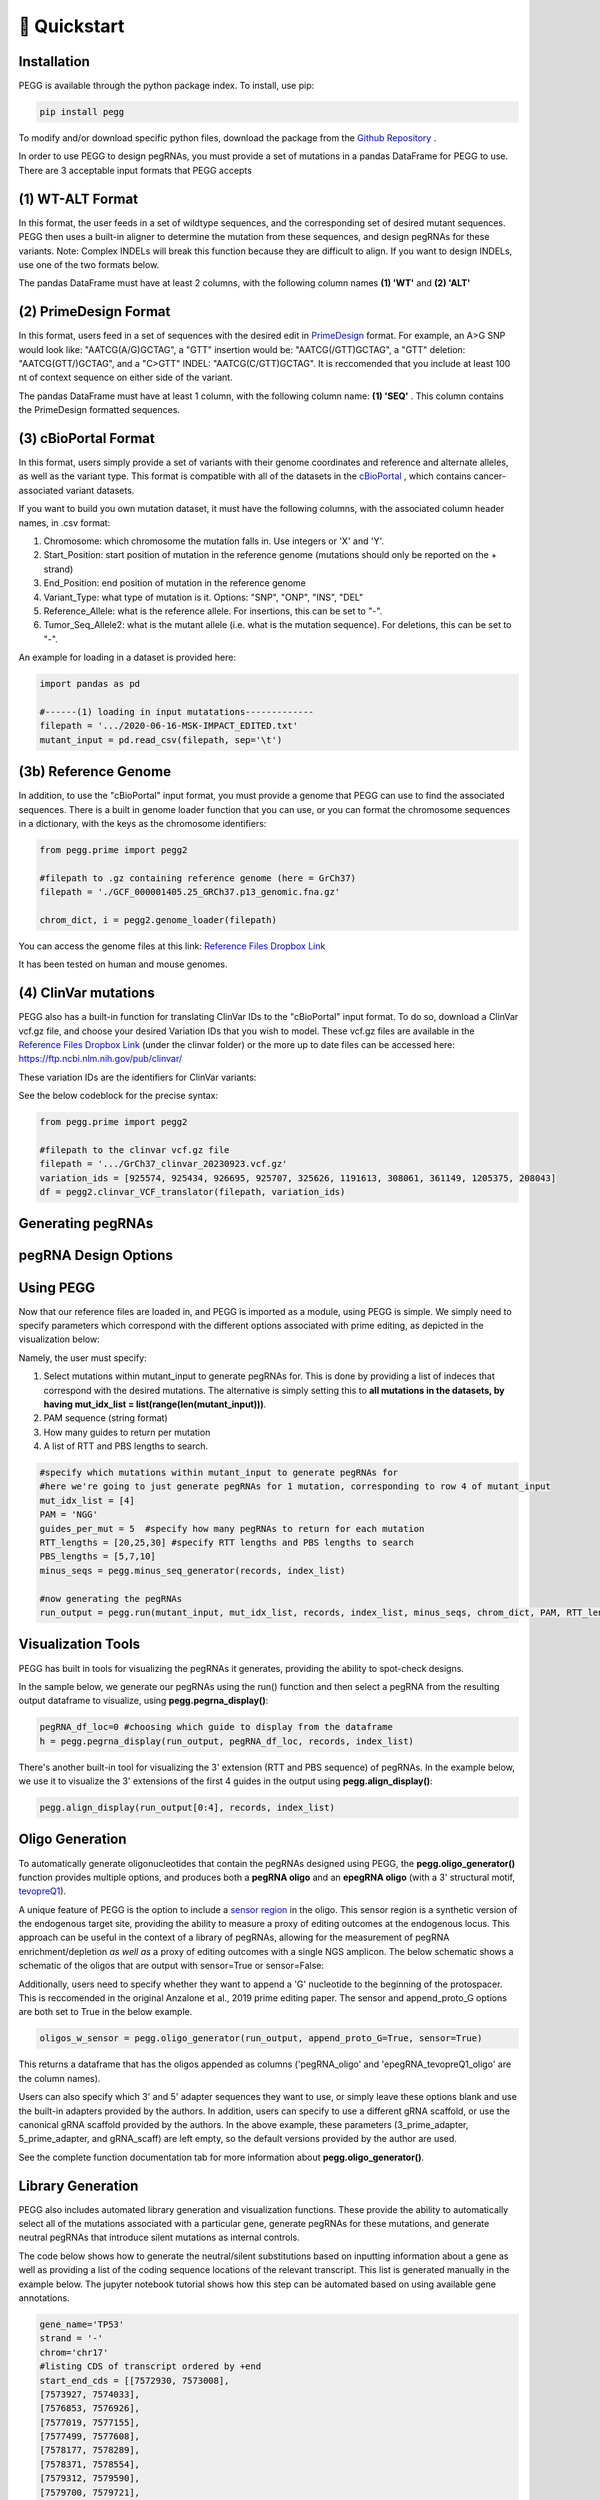 🚀 Quickstart 
==============

Installation
**************
PEGG is available through the python package index. To install, use pip: 

.. code-block:: python

   pip install pegg

To modify and/or download specific python files, download the package from the `Github Repository <https://github.com/samgould2/PEGG2.0>`_ .

In order to use PEGG to design pegRNAs, you must provide a set of mutations in a pandas DataFrame for PEGG to use.
There are 3 acceptable input formats that PEGG accepts

(1) WT-ALT Format
*******************
In this format, the user feeds in a set of wildtype sequences, and the corresponding set of desired mutant sequences.
PEGG then uses a built-in aligner to determine the mutation from these sequences, and design pegRNAs for these variants.
Note: Complex INDELs will break this function because they are difficult to align. If you want to design INDELs, use one of the two formats below.

The pandas DataFrame must have at least 2 columns, with the following column names **(1) 'WT'** and **(2) 'ALT'**

(2) PrimeDesign Format
************************

In this format, users feed in a set of sequences with the desired edit in `PrimeDesign <https://primedesign.pinellolab.partners.org/>`_ format.
For example, an A>G SNP would look like: "AATCG(A/G)GCTAG", a "GTT" insertion would be: "AATCG(/GTT)GCTAG", a "GTT" deletion: "AATCG(GTT/)GCTAG", and a "C>GTT" INDEL: "AATCG(C/GTT)GCTAG".
It is reccomended that you include at least 100 nt of context sequence on either side of the variant.

The pandas DataFrame must have at least 1 column, with the following column name: **(1) 'SEQ'** .
This column contains the PrimeDesign formatted sequences.


(3) cBioPortal Format
***********************

In this format, users simply provide a set of variants with their genome coordinates and reference and alternate alleles, as well as the variant type.
This format is compatible with all of the datasets in the `cBioPortal <http://www.cbioportal.org/datasets>`_ , which contains cancer-associated variant datasets.

If you want to build you own mutation dataset, it must have the following columns, with the associated column header names, in .csv format:

1. Chromosome: which chromosome the mutation falls in. Use integers or 'X' and 'Y'.

2. Start_Position: start position of mutation in the reference genome (mutations should only be reported on the + strand)

3. End_Position: end position of mutation in the reference genome

4. Variant_Type: what type of mutation is it. Options: "SNP", "ONP", "INS", "DEL"

5. Reference_Allele: what is the reference allele. For insertions, this can be set to "-".

6. Tumor_Seq_Allele2: what is the mutant allele (i.e. what is the mutation sequence). For deletions, this can be set to "-".

An example for loading in a dataset is provided here:

.. code-block:: python

   import pandas as pd

   #------(1) loading in input mutatations-------------
   filepath = '.../2020-06-16-MSK-IMPACT_EDITED.txt'
   mutant_input = pd.read_csv(filepath, sep='\t')

.. image:: mutant_input.png

(3b) Reference Genome
***********************

In addition, to use the "cBioPortal" input format, you must provide a genome that PEGG can use to find the associated sequences. 
There is a built in genome loader function that you can use, or you can format the chromosome sequences in a dictionary, with the keys as the chromosome identifiers:

.. code-block:: python

   from pegg.prime import pegg2 

   #filepath to .gz containing reference genome (here = GrCh37)
   filepath = './GCF_000001405.25_GRCh37.p13_genomic.fna.gz'

   chrom_dict, i = pegg2.genome_loader(filepath)

You can access the genome files at this link: `Reference Files Dropbox Link <https://www.dropbox.com/sh/5xsdzyiyrjiu9pf/AADiFFA3BQ3vX7swja-i2NBqa?dl=0>`_

It has been tested on human and mouse genomes.

(4) ClinVar mutations
***********************

PEGG also has a built-in function for translating ClinVar IDs to the "cBioPortal" input format. To do so, download a ClinVar vcf.gz file,
and choose your desired Variation IDs that you wish to model. These vcf.gz files are available in the `Reference Files Dropbox Link <https://www.dropbox.com/sh/5xsdzyiyrjiu9pf/AADiFFA3BQ3vX7swja-i2NBqa?dl=0>`_ (under the clinvar folder)
or the more up to date files can be accessed here: https://ftp.ncbi.nlm.nih.gov/pub/clinvar/

These variation IDs are the identifiers for ClinVar variants:

.. image:: var_ids.png

See the below codeblock for the precise syntax:

.. code-block:: python

   from pegg.prime import pegg2 

   #filepath to the clinvar vcf.gz file
   filepath = '.../GrCh37_clinvar_20230923.vcf.gz'
   variation_ids = [925574, 925434, 926695, 925707, 325626, 1191613, 308061, 361149, 1205375, 208043]
   df = pegg2.clinvar_VCF_translator(filepath, variation_ids)


Generating pegRNAs
********************



pegRNA Design Options
************************



Using PEGG
***********
Now that our reference files are loaded in, and PEGG is imported as a module, using PEGG is simple.
We simply need to specify parameters which correspond with the different options associated with prime editing, 
as depicted in the visualization below:

.. image:: PE_schematic.png


Namely, the user must specify:

1. Select mutations within mutant_input to generate pegRNAs for. This is done by providing a list of indeces that correspond with the desired mutations. The alternative is simply setting this to **all mutations in the datasets, by having mut_idx_list = list(range(len(mutant_input)))**.

2. PAM sequence (string format)

3. How many guides to return per mutation

4. A list of RTT and PBS lengths to search.

.. code-block:: python
   
   #specify which mutations within mutant_input to generate pegRNAs for
   #here we're going to just generate pegRNAs for 1 mutation, corresponding to row 4 of mutant_input
   mut_idx_list = [4] 
   PAM = 'NGG' 
   guides_per_mut = 5  #specify how many pegRNAs to return for each mutation
   RTT_lengths = [20,25,30] #specify RTT lengths and PBS lengths to search
   PBS_lengths = [5,7,10]
   minus_seqs = pegg.minus_seq_generator(records, index_list)

   #now generating the pegRNAs
   run_output = pegg.run(mutant_input, mut_idx_list, records, index_list, minus_seqs, chrom_dict, PAM, RTT_lengths, PBS_lengths, guides_per_mut)
   

Visualization Tools
********************

PEGG has built in tools for visualizing the pegRNAs it generates, providing the ability to spot-check designs.

In the sample below, we generate our pegRNAs using the run() function and then select a pegRNA from the resulting
output dataframe to visualize, using **pegg.pegrna_display()**:


.. code-block:: python

   pegRNA_df_loc=0 #choosing which guide to display from the dataframe
   h = pegg.pegrna_display(run_output, pegRNA_df_loc, records, index_list)

.. image:: pegviz.png

There's another built-in tool for visualizing the 3' extension (RTT and PBS sequence) of pegRNAs.
In the example below, we use it to visualize the 3' extensions of the first 4 guides in the output using
**pegg.align_display()**:

.. code-block:: python

   pegg.align_display(run_output[0:4], records, index_list)

.. image:: align_display.png

Oligo Generation
*****************

To automatically generate oligonucleotides that contain the pegRNAs designed using PEGG, the **pegg.oligo_generator()**
function provides multiple options, and produces both a **pegRNA oligo** and an **epegRNA oligo** (with a 3' structural motif, `tevopreQ1 <https://www.nature.com/articles/s41587-021-01039-7>`_).


A unique feature of PEGG is the option to include a `sensor region <https://www.nature.com/articles/s41587-021-01172-3>`_  in the oligo. 
This sensor region is a synthetic version of the endogenous target site, providing the ability to measure a proxy of editing outcomes at the endogenous locus.
This approach can be useful in the context of a library of pegRNAs, allowing for the measurement of pegRNA enrichment/depletion *as well as* a proxy of editing outcomes
with a single NGS amplicon. The below schematic shows a schematic of the oligos that are output with sensor=True or sensor=False:

.. image:: oligos.png

Additionally, users need to specify whether they want to append a 'G' nucleotide to the beginning of the protospacer. 
This is reccomended in the original Anzalone et al., 2019 prime editing paper. The sensor and append_proto_G options are both set to True in the below example.

.. code-block:: python

   oligos_w_sensor = pegg.oligo_generator(run_output, append_proto_G=True, sensor=True)


This returns a dataframe that has the oligos appended as columns ('pegRNA_oligo' and 'epegRNA_tevopreQ1_oligo' are the column names).

Users can also specify which 3' and 5' adapter sequences they want to use, or simply leave these options blank
and use the built-in adapters provided by the authors. In addition, users can specify to use a different gRNA scaffold,
or use the canonical gRNA scaffold provided by the authors. In the above example, these parameters 
(3_prime_adapter, 5_prime_adapter, and gRNA_scaff) are left empty, so the default versions provided by the author are used.

See the complete function documentation tab for more information about **pegg.oligo_generator()**.


Library Generation
********************
PEGG also includes automated library generation and visualization functions.
These provide the ability to automatically select all of the mutations associated with a particular gene, 
generate pegRNAs for these mutations, and generate neutral pegRNAs that introduce silent mutations as internal controls.

The code below shows how to generate the neutral/silent substitutions based on inputting information about a gene
as well as providing a list of the coding sequence locations of the relevant transcript. This list is generated manually in the example 
below. The jupyter notebook tutorial shows how this step can be automated based on using available gene annotations.

.. code-block:: python

   gene_name='TP53'
   strand = '-'
   chrom='chr17'
   #listing CDS of transcript ordered by +end
   start_end_cds = [[7572930, 7573008],
   [7573927, 7574033],
   [7576853, 7576926],
   [7577019, 7577155],
   [7577499, 7577608],
   [7578177, 7578289],
   [7578371, 7578554],
   [7579312, 7579590],
   [7579700, 7579721],
   [7579839, 7579912]]
   neutral_p53 = pegg.neutral_substitutions(gene_name, chrom, strand, start_end_cds, records, index_list)

This generates a dataframe of all possible neutral mutations:

.. image:: neutral_sub.png

The above function is actually not needed to generate these libraries with internal controls included.
This can be done by simply running the below function: 

.. code-block:: python

   control_fraction=.01 #what fraction of the library do you want to be neutral/silent pegRNAs
   library_input = pegg.library_input_generator(mutant_input, gene_name, chrom, strand, start_end_cds, records, index_list, control_fraction)

Once this library input is generated, this can simply be fed into the **pegg.run()** function as shown previously.
In addition, there are built in library visualization tools. To use these, the user needs to add some information back into
the library_input dataframe. Namely, neutral guides need to be labelled, and HGVSp information needs to be added back to the dataframe
if it's available:

.. code-block:: python

   #generating the pegRNA library
   #same input required as shown previously
   ranked_filtered = pegg.run(mutant_input, mut_idx_list, records, index_list, minus_seqs, chrom_dict, PAM, RTT_lengths, PBS_lengths, guides_per_mut)

   #adding HGVSp information back to the dataframe if it's available...
   hg = []
   for i, val in ranked_filtered.iterrows():
      idx = val['mutant index']
      hgvsp = mutant_input.loc[[idx]]['HGVSp'].values[0]
      hg.append(hgvsp)
      
   #also add in information for identifying neutral mutations
   class_mut = []
   for i, val in ranked_filtered.iterrows():
      idx = val['mutant index']
      neut = mutant_input.loc[[idx]]['classification'].values[0]
      class_mut.append(neut)

   ranked_filtered['HGVSp']=hg
   ranked_filtered['classification']=class_mut

Once this is done, the libraries can be visualized using either of the two functions below:

.. code-block:: python

   pegg.lollipop_library(ranked_filtered, gene_name, start_end_cds, strand, plot=True)


.. image:: lollipop.png


.. code-block:: python

   pegg.matrix_rep_library(ranked_filtered, gene_name, start_end_cds, strand, plot=True)

.. image:: matrix_lib.png

More information about the library generation functionality is provided in the jupyter notebook tutorial.

Jupyter Notebook Tutorial
**************************
A jupyter notebook version of the PEGG tutorial can be accessed at the following link: 

`Jupyter Notebook Tutorial <https://github.com/samgould2/PEGG/blob/main/examples/PEGG_example.ipynb>`_


A Note on RAM
**************
Importing a reference genome into the local environment requires ~4 Gb of RAM. Chrom_dict is also a large file.
It's reccomended to use a machine with *at least*  16 Gb of RAM, though more is preferable, when running pegg.

